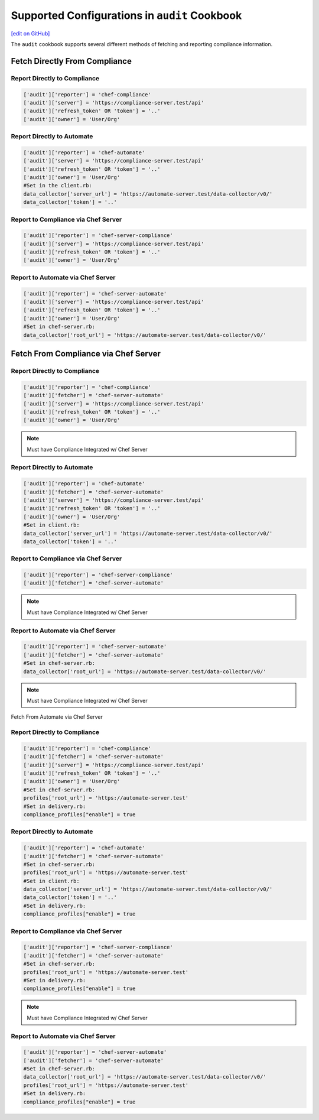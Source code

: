 =====================================================
Supported Configurations in ``audit`` Cookbook
=====================================================
`[edit on GitHub] <https://github.com/chef/chef-web-docs/blob/master/chef_master/source/audit_supported_configurations.rst>`__

The ``audit`` cookbook supports several different methods of fetching and reporting compliance information.

Fetch Directly From Compliance
=====================================

Report Directly to Compliance
----------------------------------------
.. code-block:: ruby

   ['audit']['reporter'] = 'chef-compliance'
   ['audit']['server'] = 'https://compliance-server.test/api'
   ['audit']['refresh_token' OR 'token'] = '..'
   ['audit']['owner'] = 'User/Org'

Report Directly to Automate
----------------------------------------
.. code-block:: ruby

   ['audit']['reporter'] = 'chef-automate'
   ['audit']['server'] = 'https://compliance-server.test/api'
   ['audit']['refresh_token' OR 'token'] = '..'
   ['audit']['owner'] = 'User/Org'
   #Set in the client.rb:
   data_collector['server_url'] = 'https://automate-server.test/data-collector/v0/'
   data_collector['token'] = '..'

Report to Compliance via Chef Server
----------------------------------------
.. code-block:: ruby

   ['audit']['reporter'] = 'chef-server-compliance'
   ['audit']['server'] = 'https://compliance-server.test/api'
   ['audit']['refresh_token' OR 'token'] = '..'
   ['audit']['owner'] = 'User/Org'

Report to Automate via Chef Server
----------------------------------------
.. code-block:: ruby

   ['audit']['reporter'] = 'chef-server-automate'
   ['audit']['server'] = 'https://compliance-server.test/api'
   ['audit']['refresh_token' OR 'token'] = '..'
   ['audit']['owner'] = 'User/Org'
   #Set in chef-server.rb:
   data_collector['root_url'] = 'https://automate-server.test/data-collector/v0/'

Fetch From Compliance via Chef Server
=====================================
Report Directly to Compliance
----------------------------------------
.. code-block:: ruby

   ['audit']['reporter'] = 'chef-compliance'
   ['audit']['fetcher'] = 'chef-server-automate'
   ['audit']['server'] = 'https://compliance-server.test/api'
   ['audit']['refresh_token' OR 'token'] = '..'
   ['audit']['owner'] = 'User/Org'

.. note:: Must have Compliance Integrated w/ Chef Server

Report Directly to Automate
----------------------------------------
.. code-block:: ruby

   ['audit']['reporter'] = 'chef-automate'
   ['audit']['fetcher'] = 'chef-server-automate'
   ['audit']['server'] = 'https://compliance-server.test/api'
   ['audit']['refresh_token' OR 'token'] = '..'
   ['audit']['owner'] = 'User/Org'
   #Set in client.rb:
   data_collector['server_url'] = 'https://automate-server.test/data-collector/v0/'
   data_collector['token'] = '..'

.. note: Must have Compliance Integrated w/ Chef Server

Report to Compliance via Chef Server
----------------------------------------
.. code-block:: ruby

   ['audit']['reporter'] = 'chef-server-compliance'
   ['audit']['fetcher'] = 'chef-server-automate'

.. note:: Must have Compliance Integrated w/ Chef Server

Report to Automate via Chef Server
----------------------------------------
.. code-block:: ruby

   ['audit']['reporter'] = 'chef-server-automate'
   ['audit']['fetcher'] = 'chef-server-automate'
   #Set in chef-server.rb:
   data_collector['root_url'] = 'https://automate-server.test/data-collector/v0/'

.. note:: Must have Compliance Integrated w/ Chef Server


Fetch From Automate via Chef Server

Report Directly to Compliance
----------------------------------------
.. code-block:: ruby

   ['audit']['reporter'] = 'chef-compliance'
   ['audit']['fetcher'] = 'chef-server-automate'
   ['audit']['server'] = 'https://compliance-server.test/api'
   ['audit']['refresh_token' OR 'token'] = '..'
   ['audit']['owner'] = 'User/Org'
   #Set in chef-server.rb:
   profiles['root_url'] = 'https://automate-server.test'
   #Set in delivery.rb:
   compliance_profiles["enable"] = true

Report Directly to Automate
----------------------------------------
.. code-block:: ruby

   ['audit']['reporter'] = 'chef-automate'
   ['audit']['fetcher'] = 'chef-server-automate'
   #Set in chef-server.rb:
   profiles['root_url'] = 'https://automate-server.test'
   #Set in client.rb:
   data_collector['server_url'] = 'https://automate-server.test/data-collector/v0/'
   data_collector['token'] = '..'
   #Set in delivery.rb:
   compliance_profiles["enable"] = true

Report to Compliance via Chef Server
----------------------------------------
.. code-block:: ruby

   ['audit']['reporter'] = 'chef-server-compliance'
   ['audit']['fetcher'] = 'chef-server-automate'
   #Set in chef-server.rb:
   profiles['root_url'] = 'https://automate-server.test'
   #Set in delivery.rb:
   compliance_profiles["enable"] = true

.. note:: Must have Compliance Integrated w/ Chef Server

Report to Automate via Chef Server
----------------------------------------
.. code-block:: ruby

   ['audit']['reporter'] = 'chef-server-automate'
   ['audit']['fetcher'] = 'chef-server-automate'
   #Set in chef-server.rb:
   data_collector['root_url'] = 'https://automate-server.test/data-collector/v0/'
   profiles['root_url'] = 'https://automate-server.test'
   #Set in delivery.rb:
   compliance_profiles["enable"] = true
